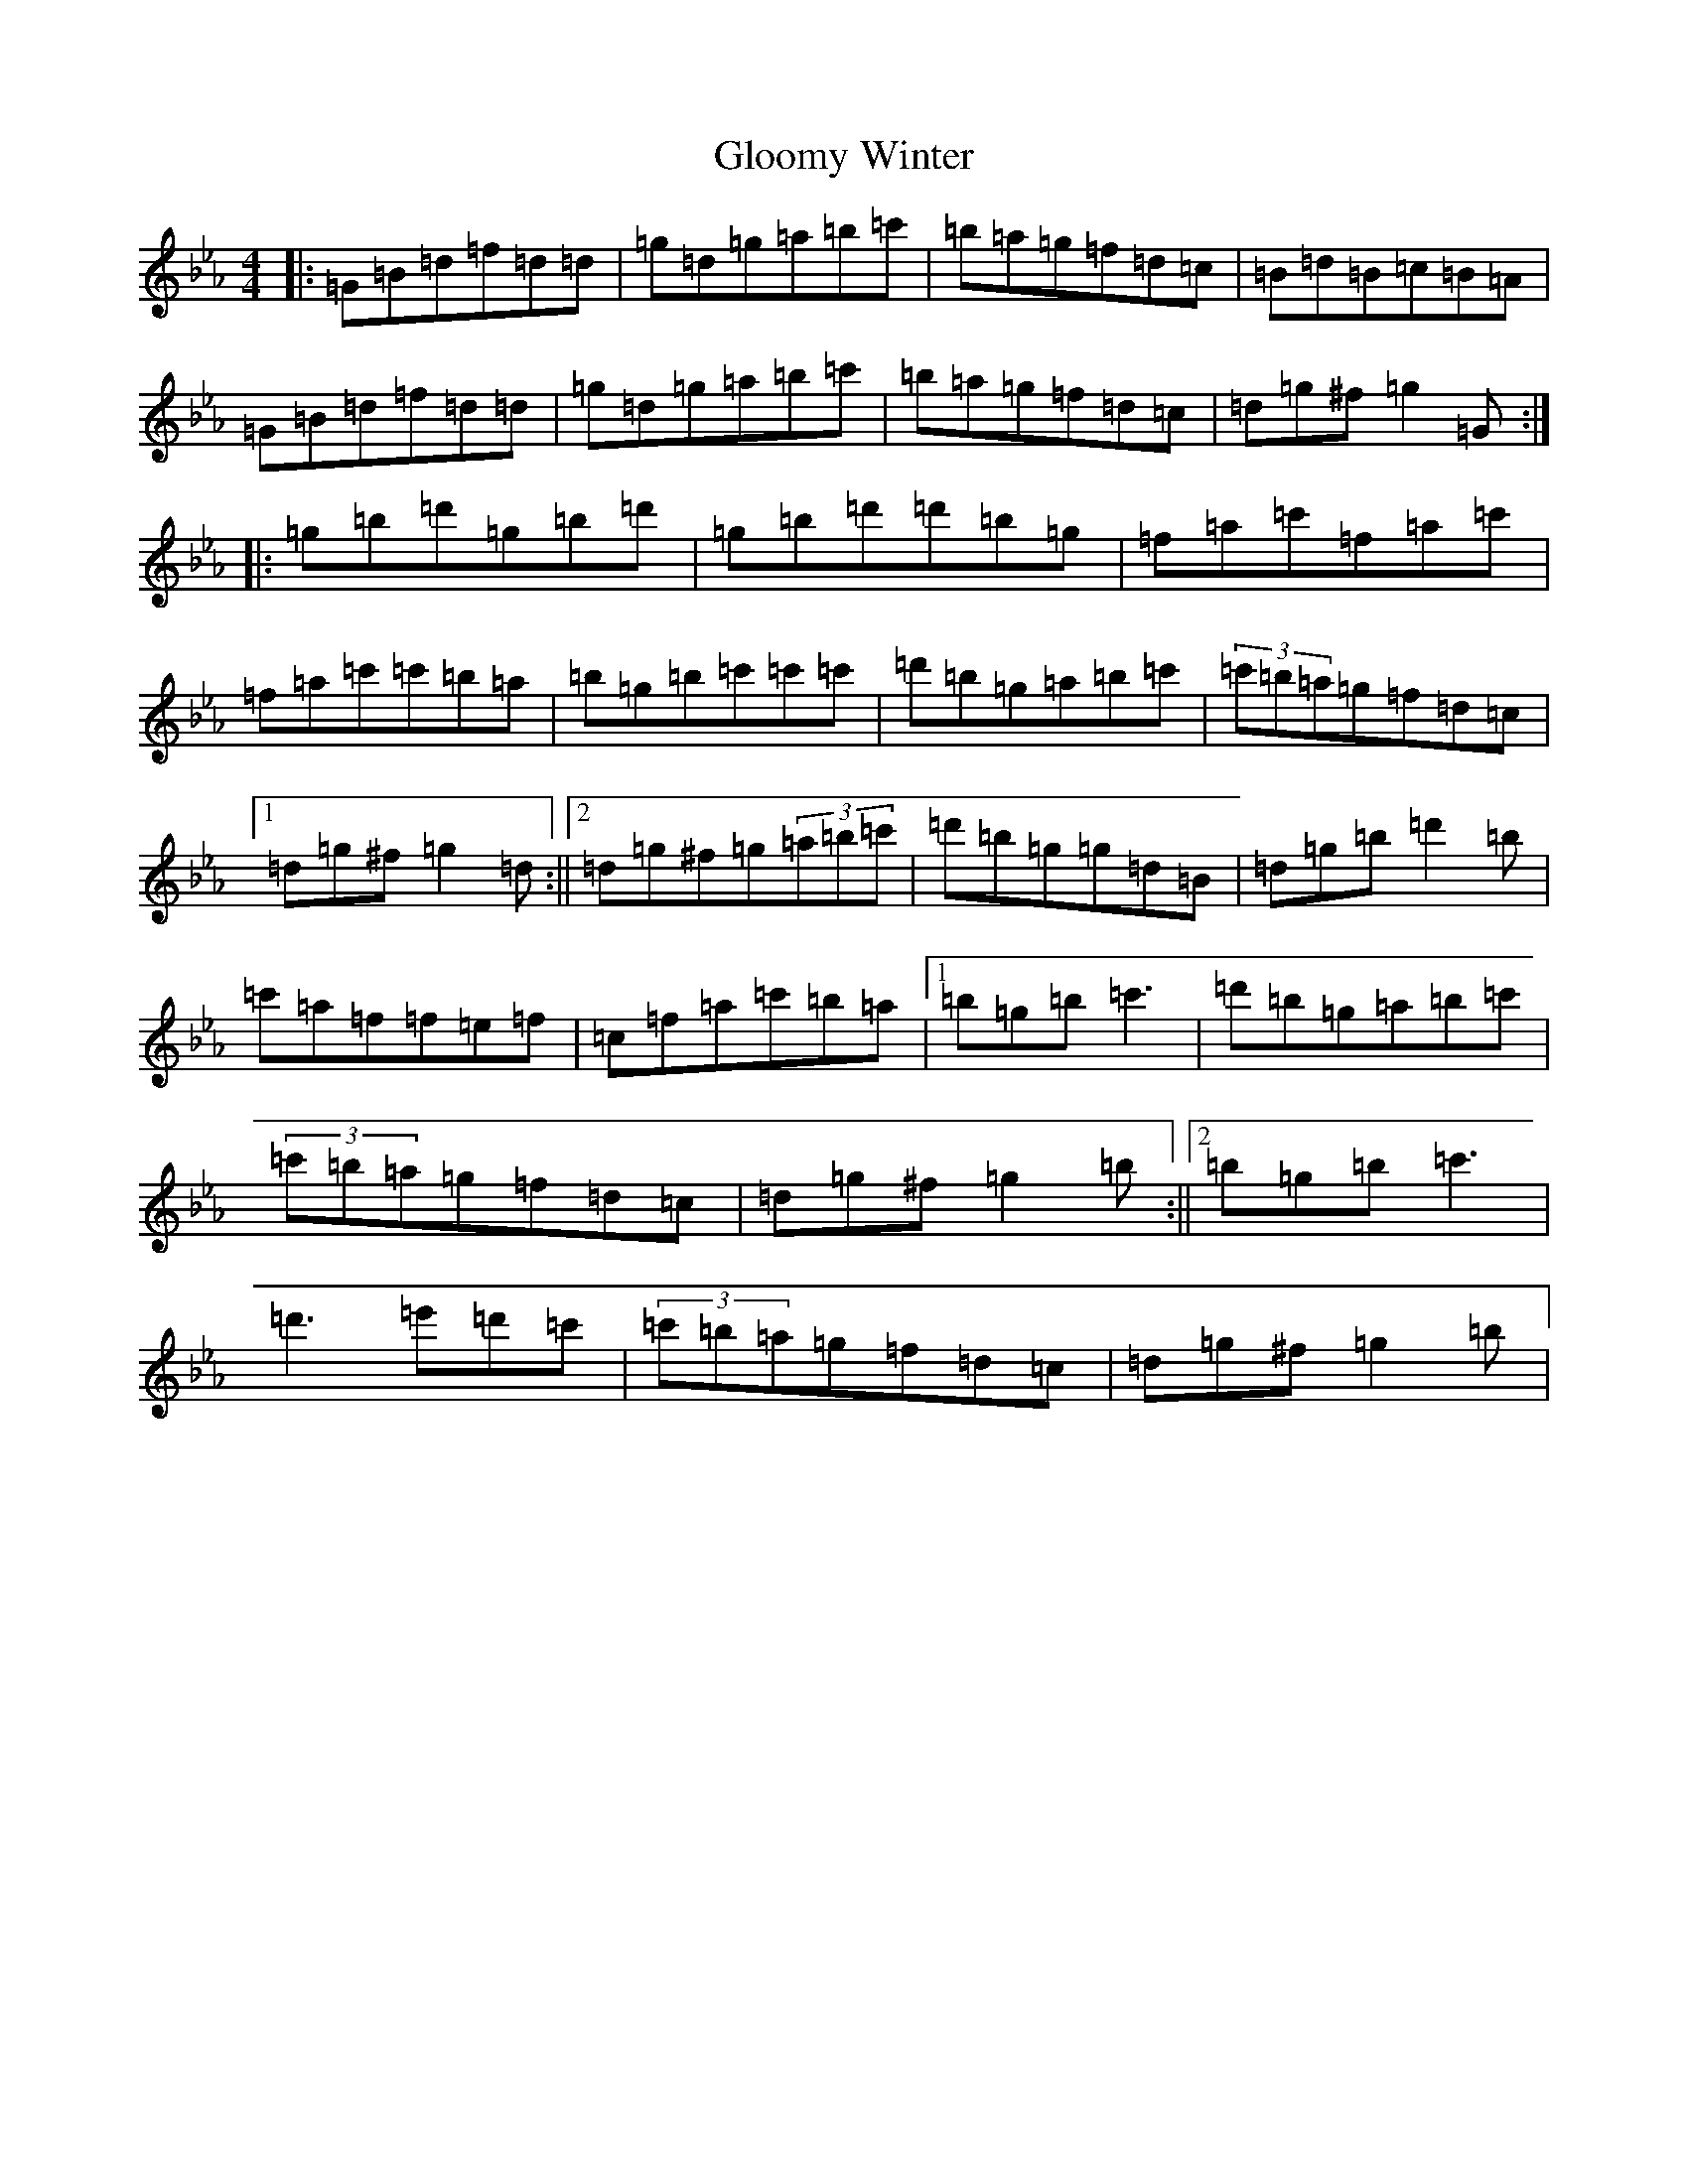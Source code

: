X: 11657
T: Gloomy Winter
S: https://thesession.org/tunes/6271#setting18064
Z: A minor
R: strathspey
M: 4/4
L: 1/8
K: C minor
|:=G=B=d=f=d=d|=g=d=g=a=b=c'|=b=a=g=f=d=c|=B=d=B=c=B=A|=G=B=d=f=d=d|=g=d=g=a=b=c'|=b=a=g=f=d=c|=d=g^f=g2=G:||:=g=b=d'=g=b=d'|=g=b=d'=d'=b=g|=f=a=c'=f=a=c'|=f=a=c'=c'=b=a|=b=g=b=c'=c'=c'|=d'=b=g=a=b=c'|(3=c'=b=a=g=f=d=c|1=d=g^f=g2=d:||2=d=g^f=g(3=a=b=c'|=d'=b=g=g=d=B|=d=g=b=d'2=b|=c'=a=f=f=e=f|=c=f=a=c'=b=a|1=b=g=b=c'3|=d'=b=g=a=b=c'|(3=c'=b=a=g=f=d=c|=d=g^f=g2=b:||2=b=g=b=c'3|=d'3=e'=d'=c'|(3=c'=b=a=g=f=d=c|=d=g^f=g2=b|